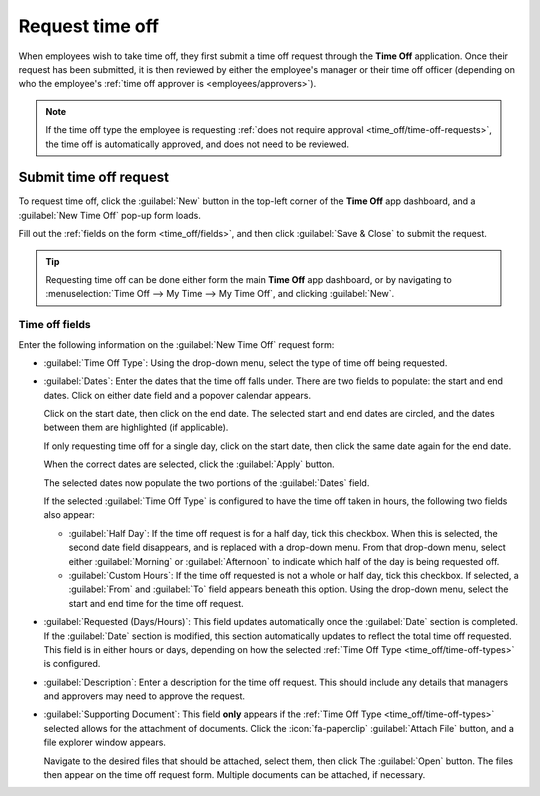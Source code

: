 ================
Request time off
================

When employees wish to take time off, they first submit a time off request through the **Time Off**
application. Once their request has been submitted, it is then reviewed by either the employee's
manager or their time off officer (depending on who the employee's :ref:`time off approver is
<employees/approvers>`).

.. note::
   If the time off type the employee is requesting :ref:`does not require approval
   <time_off/time-off-requests>`, the time off is automatically approved, and does not need to be
   reviewed.

Submit time off request
=======================

To request time off, click the :guilabel:`New` button in the top-left corner of the **Time Off** app
dashboard, and a :guilabel:`New Time Off` pop-up form loads.

Fill out the :ref:`fields on the form <time_off/fields>`, and then click :guilabel:`Save & Close` to
submit the request.

.. tip::
   Requesting time off can be done either form the main **Time Off** app dashboard, or by navigating
   to :menuselection:`Time Off --> My Time --> My Time Off`, and clicking :guilabel:`New`.

.. image:: request_time_off/new-time-off.png
   :alt: A time off request for three hours of vacation time off.

.. _time_off/fields:

Time off fields
---------------

Enter the following information on the :guilabel:`New Time Off` request form:

- :guilabel:`Time Off Type`: Using the drop-down menu, select the type of time off being requested.
- :guilabel:`Dates`: Enter the dates that the time off falls under. There are two fields to
  populate: the start and end dates. Click on either date field and a popover calendar appears.

  Click on the start date, then click on the end date. The selected start and end dates are circled,
  and the dates between them are highlighted (if applicable).

  If only requesting time off for a single day, click on the start date, then click the same date
  again for the end date.

  When the correct dates are selected, click the :guilabel:`Apply` button.

  The selected dates now populate the two portions of the :guilabel:`Dates` field.

  If the selected :guilabel:`Time Off Type` is configured to have the time off taken in hours, the
  following two fields also appear:

  - :guilabel:`Half Day`: If the time off request is for a half day, tick this checkbox. When this
    is selected, the second date field disappears, and is replaced with a drop-down menu. From that
    drop-down menu, select either :guilabel:`Morning` or :guilabel:`Afternoon` to indicate which
    half of the day is being requested off.
  - :guilabel:`Custom Hours`: If the time off requested is not a whole or half day, tick this
    checkbox. If selected, a :guilabel:`From` and :guilabel:`To` field appears beneath this option.
    Using the drop-down menu, select the start and end time for the time off request.

- :guilabel:`Requested (Days/Hours)`: This field updates automatically once the :guilabel:`Date`
  section is completed. If the :guilabel:`Date` section is modified, this section automatically
  updates to reflect the total time off requested. This field is in either hours or days, depending
  on how the selected :ref:`Time Off Type <time_off/time-off-types>` is configured.
- :guilabel:`Description`: Enter a description for the time off request. This should include any
  details that managers and approvers may need to approve the request.
- :guilabel:`Supporting Document`: This field **only** appears if the :ref:`Time Off Type
  <time_off/time-off-types>` selected allows for the attachment of documents. Click the
  :icon:`fa-paperclip` :guilabel:`Attach File` button, and a file explorer window appears.

  Navigate to the desired files that should be attached, select them, then click The
  :guilabel:`Open` button. The files then appear on the time off request form. Multiple documents
  can be attached, if necessary.

.. image:: request_time_off/time-off-request.png
   :alt: A time off request form filled out for an employee home sick with the flu.
